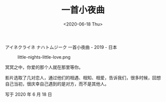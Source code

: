 #+TITLE: 一首小夜曲
#+DATE: <2020-06-18 Thu>
アイネクライネ ナハトムジーク 一首小夜曲 - 2019 - 日本

#+caption: little-nights-little-love.png
[[/films/little-nights-little-love.jpeg]]

冥冥之中，你爱的那个人就在那里等你。

影片选取了几对恋人，通过他们的相遇、相知、相爱，告诉我们，很多时候，回想自己当初，很庆幸自己遇到的是对方，而不是其他人。

写于 2020 年 6 月 18 日
